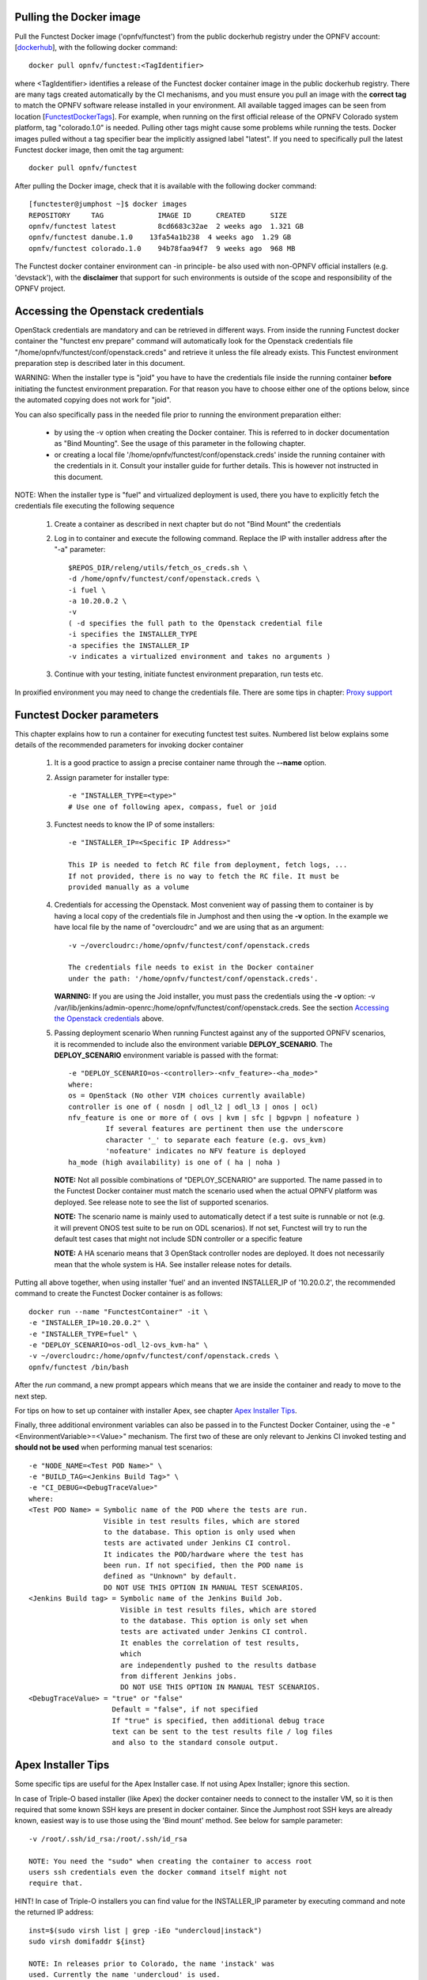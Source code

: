 .. This work is licensed under a Creative Commons Attribution 4.0 International License.
.. http://creativecommons.org/licenses/by/4.0


Pulling the Docker image
------------------------
Pull the Functest Docker image ('opnfv/functest') from the public
dockerhub registry under the OPNFV account: [dockerhub_], with the
following docker command::

  docker pull opnfv/functest:<TagIdentifier>

where <TagIdentifier> identifies a release of the Functest docker
container image in the public dockerhub registry. There are many tags
created automatically by the CI mechanisms, and you must ensure you
pull an image with the **correct tag** to match the OPNFV software
release installed in your environment. All available tagged images can
be seen from location [FunctestDockerTags_]. For example, when running
on the first official release of the OPNFV Colorado system platform,
tag "colorado.1.0" is needed. Pulling other tags might cause some
problems while running the tests.
Docker images pulled without a tag specifier bear the implicitly
assigned label "latest". If you need to specifically pull the latest
Functest docker image, then omit the tag argument::

  docker pull opnfv/functest

After pulling the Docker image, check that it is available with the
following docker command::

  [functester@jumphost ~]$ docker images
  REPOSITORY     TAG             IMAGE ID      CREATED      SIZE
  opnfv/functest latest          8cd6683c32ae  2 weeks ago  1.321 GB
  opnfv/functest danube.1.0    13fa54a1b238  4 weeks ago  1.29 GB
  opnfv/functest colorado.1.0    94b78faa94f7  9 weeks ago  968 MB

The Functest docker container environment can -in principle- be also
used with non-OPNFV official installers (e.g. 'devstack'), with the
**disclaimer** that support for such environments is outside of the
scope and responsibility of the OPNFV project.

Accessing the Openstack credentials
-----------------------------------
OpenStack credentials are mandatory and can be retrieved in different
ways. From inside the running Functest docker container the
"functest env prepare" command will automatically look for the
Openstack credentials file "/home/opnfv/functest/conf/openstack.creds"
and retrieve it unless the file already exists. This Functest
environment preparation step is described later in this document.

WARNING: When the installer type is "joid" you have to have the
credentials file inside the running container **before** initiating the
functest environment preparation. For that reason you have to choose
either one of the options below, since the automated copying does not
work for "joid".

You can also specifically pass in the needed file prior to running the
environment preparation either:

  * by using the -v option when creating the Docker container. This is
    referred to in docker documentation as "Bind Mounting". See the
    usage of this parameter in the following chapter.
  * or creating a local file '/home/opnfv/functest/conf/openstack.creds'
    inside the running container with the credentials in it. Consult
    your installer guide for further details. This is however not
    instructed in this document.

NOTE: When the installer type is "fuel" and virtualized deployment
is used, there you have to explicitly fetch the credentials file
executing the following sequence

  #. Create a container as described in next chapter but do not
     "Bind Mount" the credentials
  #. Log in to container and execute the following command. Replace
     the IP with installer address after the "-a" parameter::

       $REPOS_DIR/releng/utils/fetch_os_creds.sh \
       -d /home/opnfv/functest/conf/openstack.creds \
       -i fuel \
       -a 10.20.0.2 \
       -v
       ( -d specifies the full path to the Openstack credential file
       -i specifies the INSTALLER_TYPE
       -a specifies the INSTALLER_IP
       -v indicates a virtualized environment and takes no arguments )

  #. Continue with your testing, initiate functest environment
     preparation, run tests etc.

In proxified environment you may need to change the credentials file.
There are some tips in chapter: `Proxy support`_

Functest Docker parameters
--------------------------
This chapter explains how to run a container for executing functest
test suites. Numbered list below explains some details of the
recommended parameters for invoking docker container

  #. It is a good practice to assign a precise container name through
     the **--name** option.

  #. Assign parameter for installer type::

       -e "INSTALLER_TYPE=<type>"
       # Use one of following apex, compass, fuel or joid

  #. Functest needs to know the IP of some installers::

       -e "INSTALLER_IP=<Specific IP Address>"

       This IP is needed to fetch RC file from deployment, fetch logs, ...
       If not provided, there is no way to fetch the RC file. It must be
       provided manually as a volume

  #. Credentials for accessing the Openstack.
     Most convenient way of passing them to container is by having a
     local copy of the credentials file in Jumphost and then using the
     **-v** option. In the example we have local file by the name of
     "overcloudrc" and we are using that as an argument::

       -v ~/overcloudrc:/home/opnfv/functest/conf/openstack.creds

       The credentials file needs to exist in the Docker container
       under the path: '/home/opnfv/functest/conf/openstack.creds'.

     **WARNING:** If you are using the Joid installer, you must pass the
     credentials using the **-v** option:
     -v /var/lib/jenkins/admin-openrc:/home/opnfv/functest/conf/openstack.creds.
     See the section `Accessing the Openstack credentials`_ above.

  #. Passing deployment scenario
     When running Functest against any of the supported OPNFV scenarios,
     it is recommended to include also the environment variable
     **DEPLOY_SCENARIO**. The **DEPLOY_SCENARIO** environment variable
     is passed with the format::

       -e "DEPLOY_SCENARIO=os-<controller>-<nfv_feature>-<ha_mode>"
       where:
       os = OpenStack (No other VIM choices currently available)
       controller is one of ( nosdn | odl_l2 | odl_l3 | onos | ocl)
       nfv_feature is one or more of ( ovs | kvm | sfc | bgpvpn | nofeature )
                If several features are pertinent then use the underscore
                character '_' to separate each feature (e.g. ovs_kvm)
                'nofeature' indicates no NFV feature is deployed
       ha_mode (high availability) is one of ( ha | noha )

     **NOTE:** Not all possible combinations of "DEPLOY_SCENARIO" are
     supported. The name passed in to the Functest Docker container
     must match the scenario used when the actual OPNFV platform was
     deployed. See release note to see the list of supported scenarios.

     **NOTE:** The scenario name is mainly used to automatically detect
     if a test suite is runnable or not (e.g. it will prevent ONOS test suite
     to be run on ODL scenarios). If not set, Functest will try to run the
     default test cases that might not include SDN controller or a specific
     feature

     **NOTE:** A HA scenario means that 3 OpenStack controller nodes are
     deployed. It does not necessarily mean that the whole system is HA. See
     installer release notes for details.


Putting all above together, when using installer 'fuel' and an invented
INSTALLER_IP of '10.20.0.2', the recommended command to create the
Functest Docker container is as follows::

  docker run --name "FunctestContainer" -it \
  -e "INSTALLER_IP=10.20.0.2" \
  -e "INSTALLER_TYPE=fuel" \
  -e "DEPLOY_SCENARIO=os-odl_l2-ovs_kvm-ha" \
  -v ~/overcloudrc:/home/opnfv/functest/conf/openstack.creds \
  opnfv/functest /bin/bash

After the *run* command, a new prompt appears which means that we are inside
the container and ready to move to the next step.

For tips on how to set up container with installer Apex, see chapter
`Apex Installer Tips`_.

Finally, three additional environment variables can also be passed in
to the Functest Docker Container, using the -e
"<EnvironmentVariable>=<Value>" mechanism. The first two of these are
only relevant to Jenkins CI invoked testing and **should not be used**
when performing manual test scenarios::

  -e "NODE_NAME=<Test POD Name>" \
  -e "BUILD_TAG=<Jenkins Build Tag>" \
  -e "CI_DEBUG=<DebugTraceValue>"
  where:
  <Test POD Name> = Symbolic name of the POD where the tests are run.
                    Visible in test results files, which are stored
                    to the database. This option is only used when
                    tests are activated under Jenkins CI control.
                    It indicates the POD/hardware where the test has
                    been run. If not specified, then the POD name is
                    defined as "Unknown" by default.
                    DO NOT USE THIS OPTION IN MANUAL TEST SCENARIOS.
  <Jenkins Build tag> = Symbolic name of the Jenkins Build Job.
                        Visible in test results files, which are stored
                        to the database. This option is only set when
                        tests are activated under Jenkins CI control.
                        It enables the correlation of test results,
                        which
                        are independently pushed to the results datbase
                        from different Jenkins jobs.
                        DO NOT USE THIS OPTION IN MANUAL TEST SCENARIOS.
  <DebugTraceValue> = "true" or "false"
                      Default = "false", if not specified
                      If "true" is specified, then additional debug trace
                      text can be sent to the test results file / log files
                      and also to the standard console output.

Apex Installer Tips
-------------------
Some specific tips are useful for the Apex Installer case. If not using
Apex Installer; ignore this section.

In case of Triple-O based installer (like Apex) the docker container
needs to connect to the installer VM, so it is then required that some
known SSH keys are present in docker container. Since the Jumphost root
SSH keys are already known, easiest way is to use those using the
'Bind mount' method. See below for sample parameter::

  -v /root/.ssh/id_rsa:/root/.ssh/id_rsa

  NOTE: You need the "sudo" when creating the container to access root
  users ssh credentials even the docker command itself might not
  require that.

HINT! In case of Triple-O installers you can find value for the
INSTALLER_IP parameter by executing command and note the returned IP
address::

  inst=$(sudo virsh list | grep -iEo "undercloud|instack")
  sudo virsh domifaddr ${inst}

  NOTE: In releases prior to Colorado, the name 'instack' was
  used. Currently the name 'undercloud' is used.

You can copy the credentials file from the "stack" users home directory
in installer VM to Jumphost. Please check the correct IP from the
command above. In the example below we are using invented IP address
"192.168.122.89"::

    scp stack@192.168.122.89:overcloudrc .

Here is an example of the full docker command invocation for an Apex
installed system, using latest Functest docker container, for
illustration purposes::

  sudo docker run -it --name "ApexFuncTestODL" \
  -e "INSTALLER_IP=192.168.122.89" \
  -e "INSTALLER_TYPE=apex" \
  -e "DEPLOY_SCENARIO=os-odl_l2-nofeature-ha" \
  -v /root/.ssh/id_rsa:/root/.ssh/id_rsa \
  -v ~/overcloudrc:/home/opnfv/functest/conf/openstack.creds \
  opnfv/functest /bin/bash

Compass installer local development env usage Tips
--------------------------------------------------
In the compass-functest local test case check and development environment,
in order to get openstack service inside the functest container, some
parameters should be configured during container creation, which are
hard to guess for freshman. This section will provide the guideline, the
parameters values are defaults here, which should be adjusted according
to the settings, the complete steps are given here so as not to appear
too abruptly.

1, Pull Functest docker image from public dockerhub::

    docker pull opnfv/functest:<Tag>

<Tag> here can be "brahmaputra.1.0", "colorado.1.0", etc.
Tag omitted means the latest docker image::

    docker pull opnfv/functest

2, Functest Docker container creation

To make a file used for the environment, such as 'functest-docker-env'::

    OS_AUTH_URL=http://172.16.1.222:35357/v2.0
    OS_USERNAME=admin
    OS_PASSWORD=console
    OS_TENANT_NAME=admin
    OS_VOLUME_API_VERSION=2
    OS_PROJECT_NAME=admin
    INSTALLER_TYPE=compass
    INSTALLER_IP=192.168.200.2
    EXTERNAL_NETWORK=ext-net

Note: please adjust the content according to the environment, such as
'TENANT_ID' maybe used for some special cases.

Then to create the Functest docker::

    docker run --privileged=true --rm -t \
    --env-file functest-docker-env \
    --name <Functest_Container_Name> \
    opnfv/functest:<Tag> /bin/bash

3, To attach Functest container

Before trying to attach the Functest container, the status can be checked by::

   docker ps -a

to attach the 'Up' status Functest container and start bash mode::

   docker exec -it <Functest_Container_Name> bash

4, Functest environemnt preparation and check

To see the Section below `Preparing the Functest environment`_.

Functest docker container directory structure
---------------------------------------------
Inside the Functest docker container, the following directory structure
should now be in place::

  `-- home
      `-- opnfv
        |-- functest
        |   |-- conf
        |   |-- data
        |   `-- results
        `-- repos
            |-- bgpvpn
            |-- copper
            |-- doctor
            |-- domino
            |-- functest
            |-- kingbird
            |-- odl_test
            |-- onos
            |-- ovno
            |-- parser
            |-- promise
            |-- rally
            |-- releng
            |-- sdnvpn
            |-- securityscanning
            |-- sfc
            |-- tempest
            |-- vims_test
            `-- vnfs

Underneath the '/home/opnfv/' directory, the Functest docker container
includes two main directories:

  * The **functest** directory stores configuration files (e.g. the
    OpenStack creds are stored in path '/home/opnfv/functest/conf/openstack.creds'),
    the **data** directory stores a 'cirros' test image used in some
    functional tests and the **results** directory stores some temporary
    result log files
  * The **repos** directory holds various repositories. The directory
    '/home/opnfv/repos/functest' is used to prepare the needed Functest
    environment and to run the tests. The other repository directories
    are used for the installation of the needed tooling (e.g. rally) or
    for the retrieval of feature projects scenarios (e.g. promise)

The structure under the **functest** repository can be described as
follows::

  . |-- INFO
    |-- LICENSE
    |-- requirements.txt
    |-- run_unit_tests.sh
    |-- setup.py
    |-- test-requirements.txt
    |-- commons
    |   |-- ims
    |   |-- mobile
    |   `--traffic-profile-guidelines.rst
    |-- docker
    |   |-- Dockerfile
    |   |-- config_install_env.sh
    |   `-- docker_remote_api
    |-- docs
    |   |-- com
    |   |-- configguide
    |   |-- devguide
    |   |-- images
    |   |-- internship
    |   |-- release-notes
    |   |-- results
    |   `--userguide
    |-- functest
        |-- __init__.py
        |-- ci
        |   |-- __init__.py
        |   |-- check_os.sh
        |   |-- config_functest.yaml
        |   |-- config_patch.yaml
        |   |-- generate_report.py
        |   |-- prepare_env.py
        |   |-- run_tests.py
        |   |-- testcases.yaml
        |   |-- tier_builder.py
        |   `-- tier_handler.py
        |-- cli
        |   |-- __init__.py
        |   |-- cli_base.py
        |   |-- commands
        |   |-- functest-complete.sh
        |   `-- setup.py
        |-- core
        |   |-- __init__.py
        |   |-- feature_base.py
        |   |-- pytest_suite_runner.py
        |   |-- testcase_base.py
        |   |-- vnf_base.py
        |-- opnfv_tests
        |   |-- __init__.py
        |   |-- features
        |   |-- mano
        |   |-- openstack
        |   |-- sdn
        |   |-- security_scan
        |   `-- vnf
        |-- tests
        |   |-- __init__.py
        |   `-- unit
        `-- utils
            |-- __init__.py
            |-- config.py
            |-- constants.py
            |-- env.py
            |-- functest_logger.py
            |-- functest_utils.py
            |-- openstack
            |-- openstack_clean.py
            |-- openstack_snapshot.py
            |-- openstack_tacker.py
            `-- openstack_utils.py


    (Note: All *.pyc files removed from above list for brevity...)

We may distinguish several directories, the first level has 4 directories:

* **commons**: This directory is dedicated for storage of traffic
  profile or any other test inputs that could be reused by any test
  project.
* **docker**: This directory includes the needed files and tools to
  build the Funtest Docker image.
* **docs**: This directory includes documentation: Release Notes,
  User Guide, Configuration Guide and Developer Guide. Test results
  are also located in a sub--directory called 'results'.
* **functest**: This directory contains all the code needed to run
  functest internal cases and OPNFV onboarded feature or VNF test cases.

Functest directory has 6 directories:
  * **ci**: This directory contains test structure definition files
    (e.g <filename>.yaml) and bash shell/python scripts used to
    configure and execute Functional tests. The test execution script
    can be executed under the control of Jenkins CI jobs.
  * **cli**: This directory holds the python based Functest CLI utility
    source code, which is based on the Python 'click' framework.
  * **core**: This directory holds the python based Functest core
      source code. Three abstraction classes have been created to ease
      the integration of internal, feature or vnf cases.
  * **opnfv_tests**: This directory includes the scripts required by
    Functest internal test cases and other feature projects test cases.
  * **tests**: This directory includes the functest unit tests
  * **utils**: this directory holds Python source code for some general
    purpose helper utilities, which testers can also re-use in their
    own test code. See for an example the Openstack helper utility:
    'openstack_utils.py'.

Useful Docker commands
----------------------
When typing **exit** in the container prompt, this will cause exiting
the container and probably stopping it. When stopping a running Docker
container all the changes will be lost, there is a keyboard shortcut
to quit the container without stopping it: <CTRL>-P + <CTRL>-Q. To
reconnect to the running container **DO NOT** use the *run* command
again (since it will create a new container), use the *exec* or *attach*
command instead::

  docker ps  # <check the container ID from the output>
  docker exec -ti <CONTAINER_ID> /bin/bash

There are other useful Docker commands that might be needed to manage possible
issues with the containers.

List the running containers::

  docker ps

List all the containers including the stopped ones::

  docker ps -a

Start a stopped container named "FunTest"::

  docker start FunTest

Attach to a running container named "StrikeTwo"::

  docker attach StrikeTwo

It is useful sometimes to remove a container if there are some problems::

  docker rm <CONTAINER_ID>

Use the *-f* option if the container is still running, it will force to
destroy it::

  docker rm -f <CONTAINER_ID>

Check the Docker documentation dockerdocs_ for more information.

Preparing the Functest environment
----------------------------------
Once the Functest docker container is up and running, the required
Functest environment needs to be prepared. A custom built **functest**
CLI utility is available to perform the needed environment preparation
action. Once the environment is prepared, the **functest** CLI utility
can be used to run different functional tests. The usage of the
**functest** CLI utility to run tests is described further in the
Functest User Guide `OPNFV_FuncTestUserGuide`_

Prior to commencing the Functest environment preparation, we can check
the initial status of the environment. Issue the **functest env status**
command at the prompt::

  functest env status
  Functest environment is not installed.

  Note: When the Functest environment is prepared, the command will
  return the status: "Functest environment ready to run tests."

To prepare the Functest docker container for test case execution, issue
the **functest env prepare** command at the prompt::

  functest env prepare

This script will make sure that the requirements to run the tests are
met and will install the needed libraries and tools by all Functest
test cases. It should be run only once every time the Functest docker
container is started from scratch. If you try to run this command, on
an already prepared enviroment, you will be prompted whether you really
want to continue or not::

  functest env prepare
  It seems that the environment has been already prepared.
  Do you want to do it again? [y|n]

  (Type 'n' to abort the request, or 'y' to repeat the
   environment preparation)


To list some basic information about an already prepared Functest
docker container environment, issue the **functest env show** at the
prompt::

  functest env show
  +======================================================+
  | Functest Environment info                            |
  +======================================================+
  |  INSTALLER: apex, 192.168.122.89                     |
  |   SCENARIO: os-odl_l2-nofeature-ha                   |
  |        POD: localhost                                |
  | GIT BRANCH: master                                   |
  |   GIT HASH: 5bf1647dec6860464eeb082b2875798f0759aa91 |
  | DEBUG FLAG: false                                    |
  +------------------------------------------------------+
  |     STATUS: ready                                    |
  +------------------------------------------------------+

  Where:

  INSTALLER:  Displays the INSTALLER_TYPE value
              - here = "apex"
              and the INSTALLER_IP value
              - here = "192.168.122.89"
  SCENARIO:   Displays the DEPLOY_SCENARIO value
              - here = "os-odl_l2-nofeature-ha"
  POD:        Displays the value passed in NODE_NAME
              - here = "localhost"
  GIT BRANCH: Displays the git branch of the OPNFV Functest
              project repository included in the Functest
              Docker Container.
              - here = "master"
                       (In first official colorado release
                        would be "colorado.1.0")
  GIT HASH:   Displays the git hash of the OPNFV Functest
              project repository included in the Functest
              Docker Container.
              - here = "5bf1647dec6860464eeb082b2875798f0759aa91"
  DEBUG FLAG: Displays the CI_DEBUG value
              - here = "false"

  NOTE: In Jenkins CI runs, an additional item "BUILD TAG"
        would also be listed. The valaue is set by Jenkins CI.

Finally, the **functest** CLI has a **--help** options:

Some examples::

  functest --help Usage: functest [OPTIONS] COMMAND [ARGS]...

  Options:
    --version  Show the version and exit.
    -h, --help Show this message and exit.

  Commands:
    env
    openstack
    testcase
    tier

  functest env --help
  Usage: functest env [OPTIONS] COMMAND [ARGS]...

  Options:
    -h, --help Show this message and exit.

  Commands:
    prepare  Prepares the Functest environment.
    show     Shows information about the current...
    status   Checks if the Functest environment is ready...

Checking Openstack and credentials
----------------------------------
It is recommended and fairly straightforward to check that Openstack
and credentials are working as expected.

Once the credentials are there inside the container, they should be
sourced before running any Openstack commands::

  source /home/opnfv/functest/conf/openstack.creds

After this, try to run any OpenStack command to see if you get any
output, for instance::

  openstack user list

This will return a list of the actual users in the OpenStack
deployment. In any other case, check that the credentials are sourced::

  env|grep OS_

This command must show a set of environment variables starting with
*OS_*, for example::

  OS_REGION_NAME=RegionOne
  OS_DEFAULT_DOMAIN=default
  OS_PROJECT_NAME=admin
  OS_PASSWORD=admin
  OS_AUTH_STRATEGY=keystone
  OS_AUTH_URL=http://172.30.10.3:5000/v2.0
  OS_USERNAME=admin
  OS_TENANT_NAME=admin
  OS_ENDPOINT_TYPE=internalURL
  OS_NO_CACHE=true

If the OpenStack command still does not show anything or complains
about connectivity issues, it could be due to an incorrect url given to
the OS_AUTH_URL environment variable. Check the deployment settings.

SSL Support
-----------
If you need to connect to a server that is TLS-enabled (the auth URL
begins with "https") and it uses a certificate from a private CA or a
self-signed certificate, then you will need to specify the path to an
appropriate CA certificate to use, to validate the server certificate
with the environment variable OS_CACERT::

  echo $OS_CACERT
  /etc/ssl/certs/ca.crt

However, this certificate does not exist in the container by default.
It has to be copied manually from the OpenStack deployment. This can be
done in 2 ways:

  #. Create manually that file and copy the contents from the OpenStack
     controller.
  #. (Recommended) Add the file using a Docker volume when starting the
     container::

       -v <path_to_your_cert_file>:/etc/ssl/certs/ca.cert

You might need to export OS_CACERT environment variable inside the
container::

  export OS_CACERT=/etc/ssl/certs/ca.crt

Certificate verification can be turned off using OS_INSECURE=true. For
example, Fuel uses self-signed cacerts by default, so an pre step would
be::

  export OS_INSECURE=true

Proxy support
-------------
If your Jumphost node is operating behind a http proxy, then there are
2 places where some special actions may be needed to make operations
succeed:

  #. Initial installation of docker engine First, try following the
     official Docker documentation for Proxy settings. Some issues were
     experienced on CentOS 7 based Jumphost. Some tips are documented
     in section: `Docker Installation on CentOS behind http proxy`_
     below.

  #. Execution of the Functest environment preparation inside the
     created docker container Functest needs internet access to
     download some resources for some test cases. This might not
     work properly if the Jumphost is connecting to internet
     through a http Proxy.

If that is the case, make sure the resolv.conf and the needed
http_proxy and https_proxy environment variables, as well as the
'no_proxy' environment variable are set correctly::

  # Make double sure that the 'no_proxy=...' line in the
  # 'openstack.creds' file is commented out first. Otherwise, the
  # values set into the 'no_proxy' environment variable below will
  # be ovewrwritten, each time the command
  # 'source ~/functest/conf/openstack.creds' is issued.

  cd ~/functest/conf/
  sed -i 's/export no_proxy/#export no_proxy/' openstack.creds
  source ./openstack.creds

  # Next calculate some IP addresses for which http_proxy
  # usage should be excluded:

  publicURL_IP=$(echo $OS_AUTH_URL | grep -Eo "([0-9]+\.){3}[0-9]+")

  adminURL_IP=$(openstack catalog show identity | \
  grep adminURL | grep -Eo "([0-9]+\.){3}[0-9]+")

  export http_proxy="<your http proxy settings>"
  export https_proxy="<your https proxy settings>"
  export no_proxy="127.0.0.1,localhost,$publicURL_IP,$adminURL_IP"

  # Ensure that "git" uses the http_proxy
  # This may be needed if your firewall forbids SSL based git fetch
  git config --global http.sslVerify True
  git config --global http.proxy <Your http proxy settings>

Validation check: Before running **'functest env prepare'** CLI command,
make sure you can reach http and https sites from inside the Functest
docker container.

For example, try to use the **nc** command from inside the functest
docker container::

  nc -v opnfv.org 80
  Connection to opnfv.org 80 port [tcp/http] succeeded!

  nc -v opnfv.org 443
  Connection to opnfv.org 443 port [tcp/https] succeeded!

Note: In a Jumphost node based on the CentOS family OS, the **nc**
commands might not work. You can use the **curl** command instead.

  curl http://www.opnfv.org:80
  <HTML><HEAD><meta http-equiv="content-type"
  .
  .
  </BODY></HTML>

  curl https://www.opnfv.org:443
  <HTML><HEAD><meta http-equiv="content-type"
  .
  .
  </BODY></HTML>

  (Ignore the content. If command returns a valid HTML page, it proves
  the connection.)

Docker Installation on CentOS behind http proxy
-----------------------------------------------
This section is applicable for CentOS family OS on Jumphost which
itself is behind a proxy server. In that case, the instructions below
should be followed **before** installing the docker engine::

  1) # Make a directory '/etc/systemd/system/docker.service.d'
     # if it does not exist
     sudo mkdir /etc/systemd/system/docker.service.d

  2) # Create a file called 'env.conf' in that directory with
     # the following contents:
     [Service]
     EnvironmentFile=-/etc/sysconfig/docker

  3) # Set up a file called 'docker' in directory '/etc/sysconfig'
     # with the following contents:
     HTTP_PROXY="<Your http proxy settings>"
     HTTPS_PROXY="<Your https proxy settings>"
     http_proxy="${HTTP_PROXY}"
     https_proxy="${HTTPS_PROXY}"

  4) # Reload the daemon
     systemctl daemon-reload

  5) # Sanity check - check the following docker settings:
     systemctl show docker | grep -i env

     Expected result:
     ----------------
     EnvironmentFile=/etc/sysconfig/docker (ignore_errors=yes)
     DropInPaths=/etc/systemd/system/docker.service.d/env.conf

Now follow the instructions in [`InstallDockerCentOS`_] to download
and install the **docker-engine**. The instructions conclude with a
"test pull" of a sample "Hello World" docker container. This should now
work with the above pre-requisite actions.

.. _dockerdocs: https://docs.docker.com/
.. _dockerhub: https://hub.docker.com/r/opnfv/functest/
.. _Proxy: https://docs.docker.com/engine/admin/systemd/#http-proxy
.. _FunctestDockerTags: https://hub.docker.com/r/opnfv/functest/tags/
.. _InstallDockerCentOS: https://docs.docker.com/engine/installation/linux/centos/
.. _OPNFV_FuncTestUserGuide: http://artifacts.opnfv.org/functest/docs/userguide/index.html
